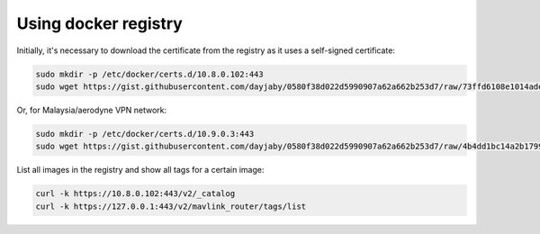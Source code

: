 Using docker registry
=====================

Initially, it's necessary to download the certificate from the registry as it uses a self-signed certificate:

.. code-block:: sh

   sudo mkdir -p /etc/docker/certs.d/10.8.0.102:443
   sudo wget https://gist.githubusercontent.com/dayjaby/0580f38d022d5990907a62a662b253d7/raw/73ffd6108e1014ade9e7e93e71287f2889c42c24/domain.crt -O /etc/docker/certs.d/10.8.0.102\:443/ca.crt

Or, for Malaysia/aerodyne VPN network:

.. code-block:: sh

   sudo mkdir -p /etc/docker/certs.d/10.9.0.3:443
   sudo wget https://gist.githubusercontent.com/dayjaby/0580f38d022d5990907a62a662b253d7/raw/4b4dd1bc14a2b179938e0c1cab506178e8028a66/domain.crt -O /etc/docker/certs.d/10.9.0.3\:443/ca.crt
   
List all images in the registry and show all tags for a certain image:

.. code-block:: sh

   curl -k https://10.8.0.102:443/v2/_catalog
   curl -k https://127.0.0.1:443/v2/mavlink_router/tags/list
